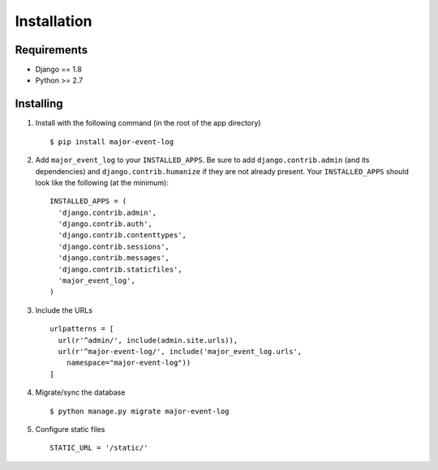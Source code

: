 Installation
============

Requirements
------------

-  Django == 1.8
-  Python >= 2.7


Installing
----------

1. Install with the following command (in the root of the app directory)

   ::

       $ pip install major-event-log

2. Add ``major_event_log`` to your ``INSTALLED_APPS``. Be sure to add
   ``django.contrib.admin`` (and its dependencies) and
   ``django.contrib.humanize`` if they are not already present. Your
   ``INSTALLED_APPS`` should look like the following (at the minimum):

   ::

       INSTALLED_APPS = (
         'django.contrib.admin',
         'django.contrib.auth',
         'django.contrib.contenttypes',
         'django.contrib.sessions',
         'django.contrib.messages',
         'django.contrib.staticfiles',
         'major_event_log',
       )

3. Include the URLs

   ::

       urlpatterns = [
         url(r'^admin/', include(admin.site.urls)),
         url(r'^major-event-log/', include('major_event_log.urls',
           namespace="major-event-log"))
       ]

4. Migrate/sync the database

   ::

       $ python manage.py migrate major-event-log

5. Configure static files

   ::

       STATIC_URL = '/static/'
